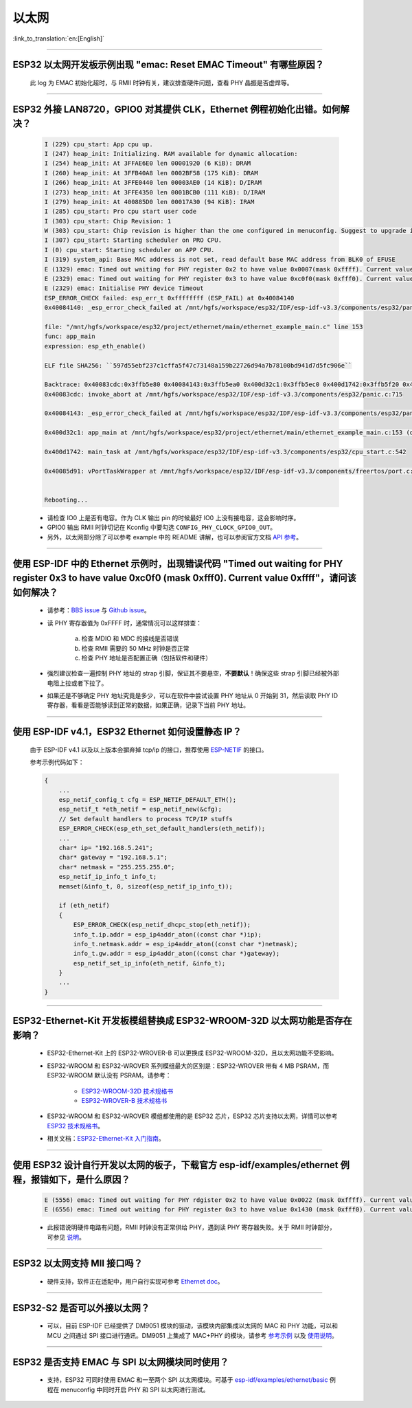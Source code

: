 以太网
======

:link_to_translation:`en:[English]`

.. raw:: html

   <style>
   body {counter-reset: h2}
     h2 {counter-reset: h3}
     h2:before {counter-increment: h2; content: counter(h2) ". "}
     h3:before {counter-increment: h3; content: counter(h2) "." counter(h3) ". "}
     h2.nocount:before, h3.nocount:before, { content: ""; counter-increment: none }
   </style>

--------------

ESP32 以太网开发板示例出现 "emac: Reset EMAC Timeout" 有哪些原因？
-------------------------------------------------------------------------

  此 log 为 EMAC 初始化超时，与 RMII 时钟有关，建议排查硬件问题，查看 PHY 晶振是否虚焊等。

--------------

ESP32 外接 LAN8720，GPIO0 对其提供 CLK，Ethernet 例程初始化出错。如何解决？
--------------------------------------------------------------------------------

  .. code-block:: text

    I (229) cpu_start: App cpu up.
    I (247) heap_init: Initializing. RAM available for dynamic allocation:
    I (254) heap_init: At 3FFAE6E0 len 00001920 (6 KiB): DRAM
    I (260) heap_init: At 3FFB40A8 len 0002BF58 (175 KiB): DRAM
    I (266) heap_init: At 3FFE0440 len 00003AE0 (14 KiB): D/IRAM
    I (273) heap_init: At 3FFE4350 len 0001BCB0 (111 KiB): D/IRAM
    I (279) heap_init: At 400885D0 len 00017A30 (94 KiB): IRAM
    I (285) cpu_start: Pro cpu start user code
    I (303) cpu_start: Chip Revision: 1
    W (303) cpu_start: Chip revision is higher than the one configured in menuconfig. Suggest to upgrade it.
    I (307) cpu_start: Starting scheduler on PRO CPU.
    I (0) cpu_start: Starting scheduler on APP CPU.
    I (319) system_api: Base MAC address is not set, read default base MAC address from BLK0 of EFUSE
    E (1329) emac: Timed out waiting for PHY register 0x2 to have value 0x0007(mask 0xffff). Current value 0xffff
    E (2329) emac: Timed out waiting for PHY register 0x3 to have value 0xc0f0(mask 0xfff0). Current value 0xffff
    E (2329) emac: Initialise PHY device Timeout
    ESP_ERROR_CHECK failed: esp_err_t 0xffffffff (ESP_FAIL) at 0x40084140
    0x40084140: _esp_error_check_failed at /mnt/hgfs/workspace/esp32/IDF/esp-idf-v3.3/components/esp32/panic.c:720

    file: "/mnt/hgfs/workspace/esp32/project/ethernet/main/ethernet_example_main.c" line 153
    func: app_main
    expression: esp_eth_enable()

    ELF file SHA256: ``597d55ebf237c1cffa5f47c73148a159b22726d94a7b78100bd941d7d5fc906e``

    Backtrace: 0x40083cdc:0x3ffb5e80 0x40084143:0x3ffb5ea0 0x400d32c1:0x3ffb5ec0 0x400d1742:0x3ffb5f20 0x40085d91:0x3ffb5f40
    0x40083cdc: invoke_abort at /mnt/hgfs/workspace/esp32/IDF/esp-idf-v3.3/components/esp32/panic.c:715

    0x40084143: _esp_error_check_failed at /mnt/hgfs/workspace/esp32/IDF/esp-idf-v3.3/components/esp32/panic.c:721

    0x400d32c1: app_main at /mnt/hgfs/workspace/esp32/project/ethernet/main/ethernet_example_main.c:153 (discriminator 1)

    0x400d1742: main_task at /mnt/hgfs/workspace/esp32/IDF/esp-idf-v3.3/components/esp32/cpu_start.c:542

    0x40085d91: vPortTaskWrapper at /mnt/hgfs/workspace/esp32/IDF/esp-idf-v3.3/components/freertos/port.c:403


    Rebooting...

  - 请检查 IO0 上是否有电容。作为 CLK 输出 pin 的时候最好 IO0 上没有接电容，这会影响时序。
  - GPIO0 输出 RMII 时钟切记在 Kconfig 中要勾选 ``CONFIG_PHY_CLOCK_GPIO0_OUT``。
  - 另外，以太网部分除了可以参考 example 中的 README 讲解，也可以参阅官方文档 `API 参考 <https://docs.espressif.com/projects/esp-idf/zh_CN/latest/esp32/api-reference/network/esp_eth.html>`_。

--------------

使用 ESP-IDF 中的 Ethernet 示例时，出现错误代码 "Timed out waiting for PHY register 0x3 to have value 0xc0f0 (mask 0xfff0). Current value 0xffff"，请问该如何解决？
-------------------------------------------------------------------------------------------------------------------------------------------------------------------------------

  - 请参考：`BBS issue <https://www.esp32.com/viewtopic.php?f=12&t=6322&p=27381#p27381>`_ 与 `Github issue <https://github.com/espressif/esp-idf/pull/1127#issuecomment-340727923>`_。
  - 读 PHY 寄存器值为 0xFFFF 时，通常情况可以这样排查：

      a. 检查 MDIO 和 MDC 的接线是否错误
      b. 检查 RMII 需要的 50 MHz 时钟是否正常
      c. 检查 PHY 地址是否配置正确（包括软件和硬件）
      
  - 强烈建议检查一遍控制 PHY 地址的 strap 引脚，保证其不要悬空，**不要默认**！确保这些 strap 引脚已经被外部电阻上拉或者下拉了。
  - 如果还是不够确定 PHY 地址究竟是多少，可以在软件中尝试设置 PHY 地址从 0 开始到 31，然后读取 PHY ID 寄存器，看看是否能够读到正常的数据，如果正确，记录下当前 PHY 地址。


--------------

使用 ESP-IDF v4.1，ESP32 Ethernet 如何设置静态 IP？
---------------------------------------------------------------------------

  由于 ESP-IDF v4.1 以及以上版本会摒弃掉 tcp/ip 的接口，推荐使用 `ESP-NETIF <https://docs.espressif.com/projects/esp-idf/en/latest/esp32/api-reference/network/esp_netif.html>`_ 的接口。

  参考示例代码如下：

  .. code-block:: c

    {
        ...
        esp_netif_config_t cfg = ESP_NETIF_DEFAULT_ETH();
        esp_netif_t *eth_netif = esp_netif_new(&cfg);
        // Set default handlers to process TCP/IP stuffs
        ESP_ERROR_CHECK(esp_eth_set_default_handlers(eth_netif));
        ...
        char* ip= "192.168.5.241";
        char* gateway = "192.168.5.1";
        char* netmask = "255.255.255.0";
        esp_netif_ip_info_t info_t;
        memset(&info_t, 0, sizeof(esp_netif_ip_info_t));

        if (eth_netif)
        {
            ESP_ERROR_CHECK(esp_netif_dhcpc_stop(eth_netif));
            info_t.ip.addr = esp_ip4addr_aton((const char *)ip);
            info_t.netmask.addr = esp_ip4addr_aton((const char *)netmask);
            info_t.gw.addr = esp_ip4addr_aton((const char *)gateway);
            esp_netif_set_ip_info(eth_netif, &info_t);
        }
        ...
    }

--------------

ESP32-Ethernet-Kit 开发板模组替换成 ESP32-WROOM-32D 以太网功能是否存在影响？
-----------------------------------------------------------------------------------------

  - ESP32-Ethernet-Kit 上的 ESP32-WROVER-B 可以更换成 ESP32-WROOM-32D，且以太网功能不受影响。
  - ESP32-WROOM 和 ESP32-WROVER 系列模组最大的区别是：ESP32-WROVER 带有 4 MB PSRAM，而 ESP32-WROOM 默认没有 PSRAM。请参考：

     - `ESP32-WROOM-32D 技术规格书 <https://www.espressif.com/sites/default/files/documentation/esp32-wroom-32d_esp32-wroom-32u_datasheet_cn.pdf>`_
     - `ESP32-WROVER-B 技术规格书 <https://www.espressif.com/sites/default/files/documentation/esp32-wrover-b_datasheet_cn.pdf>`_

  - ESP32-WROOM 和 ESP32-WROVER 模组都使用的是 ESP32 芯片，ESP32 芯片支持以太网，详情可以参考 `ESP32 技术规格书 <https://www.espressif.com/sites/default/files/documentation/esp32_datasheet_cn.pdf>`_。
  - 相关文档：`ESP32-Ethernet-Kit 入门指南 <https://docs.espressif.com/projects/esp-idf/zh_CN/latest/esp32/hw-reference/esp32/get-started-ethernet-kit.html>`_。

------------------

使用 ESP32 设计自行开发以太网的板子，下载官方 esp-idf/examples/ethernet 例程，报错如下，是什么原因？
----------------------------------------------------------------------------------------------------------------------------------------------------------------------------------------------------------------------------------------------------------------------------------

  .. code-block:: text

    E (5556) emac: Timed out waiting for PHY rdgister 0x2 to have value 0x0022 (mask 0xffff). Current value 0xffff
    E (6556) emac: Timed out waiting for PHY register 0x3 to have value 0x1430 (mask 0xfff0). Current value 0xffff 

  - 此报错说明硬件电路有问题，RMII 时钟没有正常供给 PHY，遇到读 PHY 寄存器失败。关于 RMII 时钟部分，可参见 `说明 <https://docs.espressif.com/projects/esp-idf/zh_CN/latest/esp32/api-reference/network/esp_eth.html>`_。
  
----------------

ESP32 以太网支持 MII 接口吗？
------------------------------------------------------------------------------------------------------------------------------------------------------

  - 硬件支持，软件正在适配中，用户自行实现可参考 `Ethernet doc <https://docs.espressif.com/projects/esp-idf/zh_CN/latest/esp32/api-reference/network/esp_eth.html>`_。 

--------------------------------

ESP32-S2 是否可以外接以太网？ 
------------------------------------------------------------------------

  - 可以，目前 ESP-IDF 已经提供了 DM9051 模块的驱动，该模块内部集成以太网的 MAC 和 PHY 功能，可以和 MCU 之间通过 SPI 接口进行通讯。DM9051 上集成了 MAC+PHY 的模块，请参考 `参考示例 <https://github.com/espressif/esp-idf/tree/master/examples/ethernet/>`_ 以及 `使用说明 <https://docs.espressif.com/projects/esp-idf/zh_CN/latest/esp32s2/api-reference/network/index.html#id1>`_。

---------------------

ESP32 是否支持 EMAC 与 SPI 以太网模块同时使用？
-----------------------------------------------------------------------------------------------------------------------------------------------------------------------------------------------------

  - 支持，ESP32 可同时使用 EMAC 和一至两个 SPI 以太网模块。可基于 `esp-idf/examples/ethernet/basic <https://github.com/espressif/esp-idf/tree/master/examples/ethernet/basic>`_ 例程在 menuconfig 中同时开启 PHY 和 SPI 以太网进行测试。
